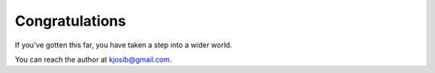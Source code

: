Congratulations
~~~~~~~~~~~~~~~~~
If you've gotten this far, you have taken a step into a wider world.

You can reach the author at kjosib@gmail.com.

